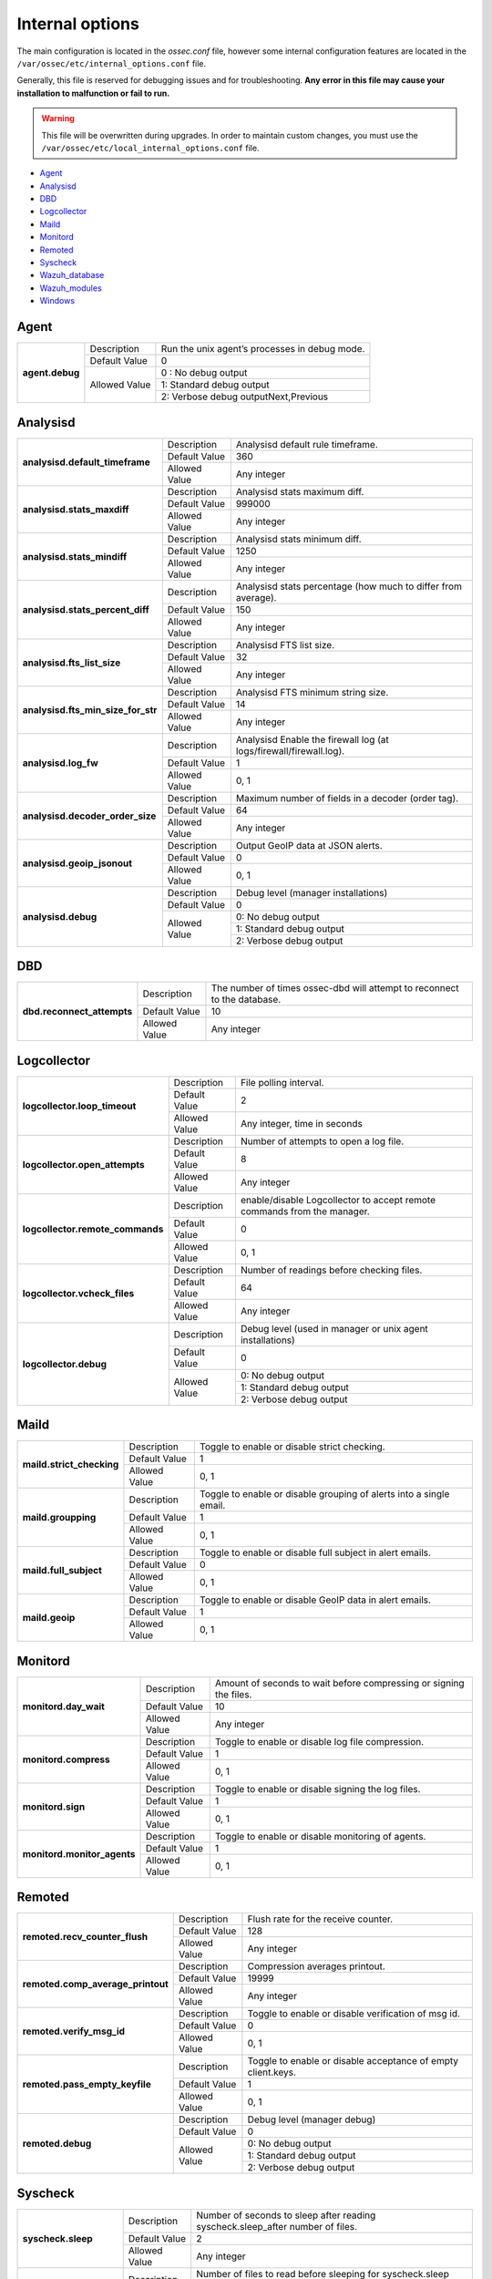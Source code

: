 .. _reference_internal_options:

Internal options
===================

The main configuration is located in the *ossec.conf* file, however some internal configuration features are located in the ``/var/ossec/etc/internal_options.conf`` file.

Generally, this file is reserved for debugging issues and for troubleshooting. **Any error in this file may cause your installation to malfunction or fail to run.**

.. warning::
    This file will be overwritten during upgrades.  In order to maintain custom changes, you must use the ``/var/ossec/etc/local_internal_options.conf`` file.

- `Agent`_
- `Analysisd`_
- `DBD`_
- `Logcollector`_
- `Maild`_
- `Monitord`_
- `Remoted`_
- `Syscheck`_
- `Wazuh_database`_
- `Wazuh_modules`_
- `Windows`_


Agent
-----

+-----------------+----------------+-----------------------------------------------+
| **agent.debug** | Description    | Run the unix agent’s processes in debug mode. |
+                 +----------------+-----------------------------------------------+
|                 | Default Value  | 0                                             |
+                 +----------------+-----------------------------------------------+
|                 | Allowed Value  | 0 : No debug output                           |
+                 +                +-----------------------------------------------+
|                 |                | 1: Standard debug output                      |
+                 +                +-----------------------------------------------+
|                 |                | 2: Verbose debug outputNext,Previous          |
+-----------------+----------------+-----------------------------------------------+

Analysisd
---------
+------------------------------------+---------------+--------------------------------------------------------------------+
|   **analysisd.default_timeframe**  | Description   | Analysisd default rule timeframe.                                  |
+                                    +---------------+--------------------------------------------------------------------+
|                                    | Default Value | 360                                                                |
+                                    +---------------+--------------------------------------------------------------------+
|                                    | Allowed Value | Any integer                                                        |
+------------------------------------+---------------+--------------------------------------------------------------------+
|     **analysisd.stats_maxdiff**    | Description   | Analysisd stats maximum diff.                                      |
+                                    +---------------+--------------------------------------------------------------------+
|                                    | Default Value | 999000                                                             |
+                                    +---------------+--------------------------------------------------------------------+
|                                    | Allowed Value | Any integer                                                        |
+------------------------------------+---------------+--------------------------------------------------------------------+
|     **analysisd.stats_mindiff**    | Description   | Analysisd stats minimum diff.                                      |
+                                    +---------------+--------------------------------------------------------------------+
|                                    | Default Value | 1250                                                               |
+                                    +---------------+--------------------------------------------------------------------+
|                                    | Allowed Value | Any integer                                                        |
+------------------------------------+---------------+--------------------------------------------------------------------+
|  **analysisd.stats_percent_diff**  | Description   | Analysisd stats percentage (how much to differ from average).      |
+                                    +---------------+--------------------------------------------------------------------+
|                                    | Default Value | 150                                                                |
+                                    +---------------+--------------------------------------------------------------------+
|                                    | Allowed Value | Any integer                                                        |
+------------------------------------+---------------+--------------------------------------------------------------------+
|     **analysisd.fts_list_size**    | Description   | Analysisd FTS list size.                                           |
+                                    +---------------+--------------------------------------------------------------------+
|                                    | Default Value | 32                                                                 |
+                                    +---------------+--------------------------------------------------------------------+
|                                    | Allowed Value | Any integer                                                        |
+------------------------------------+---------------+--------------------------------------------------------------------+
| **analysisd.fts_min_size_for_str** | Description   | Analysisd FTS minimum string size.                                 |
+                                    +---------------+--------------------------------------------------------------------+
|                                    | Default Value | 14                                                                 |
+                                    +---------------+--------------------------------------------------------------------+
|                                    | Allowed Value | Any integer                                                        |
+------------------------------------+---------------+--------------------------------------------------------------------+
|        **analysisd.log_fw**        | Description   | Analysisd Enable the firewall log (at logs/firewall/firewall.log). |
+                                    +---------------+--------------------------------------------------------------------+
|                                    | Default Value | 1                                                                  |
+                                    +---------------+--------------------------------------------------------------------+
|                                    | Allowed Value | 0, 1                                                               |
+------------------------------------+---------------+--------------------------------------------------------------------+
|  **analysisd.decoder_order_size**  | Description   | Maximum number of fields in a decoder (order tag).                 |
+                                    +---------------+--------------------------------------------------------------------+
|                                    | Default Value | 64                                                                 |
+                                    +---------------+--------------------------------------------------------------------+
|                                    | Allowed Value | Any integer                                                        |
+------------------------------------+---------------+--------------------------------------------------------------------+
|     **analysisd.geoip_jsonout**    | Description   | Output GeoIP data at JSON alerts.                                  |
+                                    +---------------+--------------------------------------------------------------------+
|                                    | Default Value | 0                                                                  |
+                                    +---------------+--------------------------------------------------------------------+
|                                    | Allowed Value | 0, 1                                                               |
+------------------------------------+---------------+--------------------------------------------------------------------+
|         **analysisd.debug**        | Description   | Debug level (manager installations)                                |
+                                    +---------------+--------------------------------------------------------------------+
|                                    | Default Value | 0                                                                  |
+                                    +---------------+--------------------------------------------------------------------+
|                                    | Allowed Value | 0: No debug output                                                 |
+                                    +               +--------------------------------------------------------------------+
|                                    |               | 1: Standard debug output                                           |
+                                    +               +--------------------------------------------------------------------+
|                                    |               | 2: Verbose debug output                                            |
+------------------------------------+---------------+--------------------------------------------------------------------+

DBD
---

+----------------------------+---------------+--------------------------------------------------------------------------+
| **dbd.reconnect_attempts** | Description   | The number of times ossec-dbd will attempt to reconnect to the database. |
+                            +---------------+--------------------------------------------------------------------------+
|                            | Default Value | 10                                                                       |
+                            +---------------+--------------------------------------------------------------------------+
|                            | Allowed Value | Any integer                                                              |
+----------------------------+---------------+--------------------------------------------------------------------------+

.. _ossec_internal_logcollector:

Logcollector
------------

+----------------------------------+---------------+----------------------------------------------------------------------------+
|   **logcollector.loop_timeout**  | Description   | File polling interval.                                                     |
+                                  +---------------+----------------------------------------------------------------------------+
|                                  | Default Value | 2                                                                          |
+                                  +---------------+----------------------------------------------------------------------------+
|                                  | Allowed Value | Any integer, time in seconds                                               |
+----------------------------------+---------------+----------------------------------------------------------------------------+
|  **logcollector.open_attempts**  | Description   | Number of attempts to open a log file.                                     |
+                                  +---------------+----------------------------------------------------------------------------+
|                                  | Default Value | 8                                                                          |
+                                  +---------------+----------------------------------------------------------------------------+
|                                  | Allowed Value | Any integer                                                                |
+----------------------------------+---------------+----------------------------------------------------------------------------+
| **logcollector.remote_commands** | Description   | enable/disable Logcollector to accept remote commands from the manager.    |
+                                  +---------------+----------------------------------------------------------------------------+
|                                  | Default Value | 0                                                                          |
+                                  +---------------+----------------------------------------------------------------------------+
|                                  | Allowed Value | 0, 1                                                                       |
+----------------------------------+---------------+----------------------------------------------------------------------------+
|   **logcollector.vcheck_files**  | Description   | Number of readings before checking files.                                  |
+                                  +---------------+----------------------------------------------------------------------------+
|                                  | Default Value | 64                                                                         |
+                                  +---------------+----------------------------------------------------------------------------+
|                                  | Allowed Value | Any integer                                                                |
+----------------------------------+---------------+----------------------------------------------------------------------------+
|      **logcollector.debug**      | Description   | Debug level (used in manager or unix agent installations)                  |
+                                  +---------------+----------------------------------------------------------------------------+
|                                  | Default Value | 0                                                                          |
+                                  +---------------+----------------------------------------------------------------------------+
|                                  | Allowed Value | 0: No debug output                                                         |
+                                  +               +----------------------------------------------------------------------------+
|                                  |               | 1: Standard debug output                                                   |
+                                  +               +----------------------------------------------------------------------------+
|                                  |               | 2: Verbose debug output                                                    |
+----------------------------------+---------------+----------------------------------------------------------------------------+

Maild
-----

+---------------------------+---------------+---------------------------------------------------------------------+
| **maild.strict_checking** | Description   | Toggle to enable or disable strict checking.                        |
+                           +---------------+---------------------------------------------------------------------+
|                           | Default Value | 1                                                                   |
+                           +---------------+---------------------------------------------------------------------+
|                           | Allowed Value | 0, 1                                                                |
+---------------------------+---------------+---------------------------------------------------------------------+
|    **maild.groupping**    | Description   | Toggle to enable or disable grouping of alerts into a single email. |
+                           +---------------+---------------------------------------------------------------------+
|                           | Default Value | 1                                                                   |
+                           +---------------+---------------------------------------------------------------------+
|                           | Allowed Value | 0, 1                                                                |
+---------------------------+---------------+---------------------------------------------------------------------+
|   **maild.full_subject**  | Description   | Toggle to enable or disable full subject in alert emails.           |
+                           +---------------+---------------------------------------------------------------------+
|                           | Default Value | 0                                                                   |
+                           +---------------+---------------------------------------------------------------------+
|                           | Allowed Value | 0, 1                                                                |
+---------------------------+---------------+---------------------------------------------------------------------+
|      **maild.geoip**      | Description   | Toggle to enable or disable GeoIP data in alert emails.             |
+                           +---------------+---------------------------------------------------------------------+
|                           | Default Value | 1                                                                   |
+                           +---------------+---------------------------------------------------------------------+
|                           | Allowed Value | 0, 1                                                                |
+---------------------------+---------------+---------------------------------------------------------------------+

Monitord
--------

+-----------------------------+---------------+--------------------------------------------------------------------+
|    **monitord.day_wait**    | Description   | Amount of seconds to wait before compressing or signing the files. |
+                             +---------------+--------------------------------------------------------------------+
|                             | Default Value | 10                                                                 |
+                             +---------------+--------------------------------------------------------------------+
|                             | Allowed Value | Any integer                                                        |
+-----------------------------+---------------+--------------------------------------------------------------------+
|    **monitord.compress**    | Description   | Toggle to enable or disable log file compression.                  |
+                             +---------------+--------------------------------------------------------------------+
|                             | Default Value | 1                                                                  |
+                             +---------------+--------------------------------------------------------------------+
|                             | Allowed Value | 0, 1                                                               |
+-----------------------------+---------------+--------------------------------------------------------------------+
|      **monitord.sign**      | Description   | Toggle to enable or disable signing the log files.                 |
+                             +---------------+--------------------------------------------------------------------+
|                             | Default Value | 1                                                                  |
+                             +---------------+--------------------------------------------------------------------+
|                             | Allowed Value | 0, 1                                                               |
+-----------------------------+---------------+--------------------------------------------------------------------+
| **monitord.monitor_agents** | Description   | Toggle to enable or disable monitoring of agents.                  |
+                             +---------------+--------------------------------------------------------------------+
|                             | Default Value | 1                                                                  |
+                             +---------------+--------------------------------------------------------------------+
|                             | Allowed Value | 0, 1                                                               |
+-----------------------------+---------------+--------------------------------------------------------------------+

Remoted
-------

+-----------------------------------+---------------+--------------------------------------------------------------+
|   **remoted.recv_counter_flush**  | Description   | Flush rate for the receive counter.                          |
+                                   +---------------+--------------------------------------------------------------+
|                                   | Default Value | 128                                                          |
+                                   +---------------+--------------------------------------------------------------+
|                                   | Allowed Value | Any integer                                                  |
+-----------------------------------+---------------+--------------------------------------------------------------+
| **remoted.comp_average_printout** | Description   | Compression averages printout.                               |
+                                   +---------------+--------------------------------------------------------------+
|                                   | Default Value | 19999                                                        |
+                                   +---------------+--------------------------------------------------------------+
|                                   | Allowed Value | Any integer                                                  |
+-----------------------------------+---------------+--------------------------------------------------------------+
|     **remoted.verify_msg_id**     | Description   | Toggle to enable or disable verification of msg id.          |
+                                   +---------------+--------------------------------------------------------------+
|                                   | Default Value | 0                                                            |
+                                   +---------------+--------------------------------------------------------------+
|                                   | Allowed Value | 0, 1                                                         |
+-----------------------------------+---------------+--------------------------------------------------------------+
|   **remoted.pass_empty_keyfile**  | Description   | Toggle to enable or disable acceptance of empty client.keys. |
+                                   +---------------+--------------------------------------------------------------+
|                                   | Default Value | 1                                                            |
+                                   +---------------+--------------------------------------------------------------+
|                                   | Allowed Value | 0, 1                                                         |
+-----------------------------------+---------------+--------------------------------------------------------------+
|         **remoted.debug**         | Description   | Debug level (manager debug)                                  |
+                                   +---------------+--------------------------------------------------------------+
|                                   | Default Value | 0                                                            |
+                                   +---------------+--------------------------------------------------------------+
|                                   | Allowed Value | 0: No debug output                                           |
+                                   +               +--------------------------------------------------------------+
|                                   |               | 1: Standard debug output                                     |
+                                   +               +--------------------------------------------------------------+
|                                   |               | 2: Verbose debug output                                      |
+-----------------------------------+---------------+--------------------------------------------------------------+


Syscheck
--------

+--------------------------+---------------+--------------------------------------------------------------------------------+
|    **syscheck.sleep**    | Description   | Number of seconds to sleep after reading syscheck.sleep_after number of files. |
+                          +---------------+--------------------------------------------------------------------------------+
|                          | Default Value | 2                                                                              |
+                          +---------------+--------------------------------------------------------------------------------+
|                          | Allowed Value | Any integer                                                                    |
+--------------------------+---------------+--------------------------------------------------------------------------------+
| **syscheck.sleep_after** | Description   |  Number of files to read before sleeping for syscheck.sleep seconds.           |
+                          +---------------+--------------------------------------------------------------------------------+
|                          | Default Value | 15                                                                             |
+                          +---------------+--------------------------------------------------------------------------------+
|                          | Allowed Value | Any integer                                                                    |
+--------------------------+---------------+--------------------------------------------------------------------------------+
|    **syscheck.debug**    | Description   | Debug level (used in manager and unix agent installations).                    |
+                          +---------------+--------------------------------------------------------------------------------+
|                          | Default Value | 0                                                                              |
+                          +---------------+--------------------------------------------------------------------------------+
|                          | Allowed Value | 0: No debug output                                                             |
+                          +               +--------------------------------------------------------------------------------+
|                          |               | 1: Standard debug output                                                       |
+                          +               +--------------------------------------------------------------------------------+
|                          |               | 2: Verbose debug outputNext,Previous                                           |
+--------------------------+---------------+--------------------------------------------------------------------------------+

Wazuh_database
--------------

The Wazuh core uses list-based databases to store information related to agent keys and FIM / Rootcheck event data. Such information is highly optimized to be handled by the core.

In order to provide well-structured data that could be accessed by the user or the Wazuh API, new **SQLite-based databases** have been introduced in the Wazuh manager. The Database Synchronization Module is a **user-transparent component** that collects the following information from the core:

- Agent's name, address, encryption key, last connection time, operating system, agent version and shared configuration hash.
- FIM data: creation, modification and deletion of regular files and Windows registry entries.
- Rootcheck detected defects: issue message, first detection date and last alert time.
- Static core settings, such as maximum permitted agents or SSL being enabled for Authd.

.. note::
    The Wazuh Database Synchronization Module starts automatically on the server and local profiles and requires no configuration, however, some optional settings are available.

The module uses *inotify* from Linux to monitor changes to every log file in real-time. Databases will be updated as soon as possible when a change is detected. **If inotify is not supported**, (for example, on operating systems other than Linux) every log file will be scanned continuously, looking for changes, with a default delay of one minute between scans.

How to disable the module
^^^^^^^^^^^^^^^^^^^^^^^^^

To disable the Wazuh Database Synchronization Module, the sync directives must be set to 0 in the ``etc/local_internal_options.conf`` file as shown below::

    wazuh_database.sync_agents=0
    wazuh_database.sync_syscheck=0
    wazuh_database.sync_rootcheck=0

Once these settings have been adjusted, save the file and **restart Wazuh**.  With the above settings, the Database Synchronization Module will not be loaded when Wazuh starts.

+-----------------------------------+---------------+---------------------------------------------------------------------------------+
|   **wazuh_database.sync_agents**  | Description   | Synchronize agent database with client.keys.                                    |
+                                   +---------------+---------------------------------------------------------------------------------+
|                                   | Default Value | 1                                                                               |
+                                   +---------------+---------------------------------------------------------------------------------+
|                                   | Allowed Value | 0, 1                                                                            |
+-----------------------------------+---------------+---------------------------------------------------------------------------------+
|  **wazuh_database.sync_syscheck** | Description   | Synchronize f.i.m. data with Syscheck database.                                 |
+                                   +---------------+---------------------------------------------------------------------------------+
|                                   | Default Value | 1                                                                               |
+                                   +---------------+---------------------------------------------------------------------------------+
|                                   | Allowed Value | 0, 1                                                                            |
+-----------------------------------+---------------+---------------------------------------------------------------------------------+
| **wazuh_database.sync_rootcheck** | Description   | Synchronize policy monitoring data with Rootcheck database.                     |
+                                   +---------------+---------------------------------------------------------------------------------+
|                                   | Default Value | 1                                                                               |
+                                   +---------------+---------------------------------------------------------------------------------+
|                                   | Allowed Value | 0, 1                                                                            |
+-----------------------------------+---------------+---------------------------------------------------------------------------------+
|    **wazuh_database.full_sync**   | Description   | Full data synchronization.                                                      |
+                                   +---------------+---------------------------------------------------------------------------------+
|                                   | Default Value | 0                                                                               |
+                                   +---------------+---------------------------------------------------------------------------------+
|                                   | Allowed Value | 0, 1                                                                            |
+-----------------------------------+---------------+---------------------------------------------------------------------------------+
|      **wazuh_database.sleep**     | Description   | Interval to sleep between cycles. Only necessary if inotify not available.      |
+                                   +---------------+---------------------------------------------------------------------------------+
|                                   | Default Value | 60                                                                              |
+                                   +---------------+---------------------------------------------------------------------------------+
|                                   | Allowed Value | Any integer from 0 to 86400 (seconds)Next,Previous                              |
+-----------------------------------+---------------+---------------------------------------------------------------------------------+

Wazuh_modules
-------------

+-----------------------------+---------------+-------------------------------------------------------------------+
| **wazuh_modules.task_nice** | Description   | Indicates the priority of the tasks. Lower Value, Higher priority |
+                             +---------------+-------------------------------------------------------------------+
|                             | Default Value | 10                                                                |
+                             +---------------+-------------------------------------------------------------------+
|                             | Allowed Value | Any integer                                                       |
+-----------------------------+---------------+-------------------------------------------------------------------+
|   **wazuh_modules.debug**   | Description   | Debug level                                                       |
+                             +---------------+-------------------------------------------------------------------+
|                             | Default Value | 0                                                                 |
+                             +---------------+-------------------------------------------------------------------+
|                             | Allowed Value | 0: No debug output                                                |
+                             +               +-------------------------------------------------------------------+
|                             |               | 1: Standard debug output                                          |
+                             +               +-------------------------------------------------------------------+
|                             |               | 2: Verbose debug outputNext,Previous                              |
+-----------------------------+---------------+-------------------------------------------------------------------+

Windows
-------

+----------------------------+---------------+--------------------------------------------------------------------------+
|      **windows.debug**     | Description   | Debug level (used in windows agent installations).                       |
+                            +---------------+--------------------------------------------------------------------------+
|                            | Default Value | 0                                                                        |
+                            +---------------+--------------------------------------------------------------------------+
|                            | Allowed Value | 0: No debug output                                                       |
+                            +               +--------------------------------------------------------------------------+
|                            |               | 1: Standard debug output                                                 |
+                            +               +--------------------------------------------------------------------------+
|                            |               | 2: Verbose debug outputNext,Previous                                     |
+----------------------------+---------------+--------------------------------------------------------------------------+
